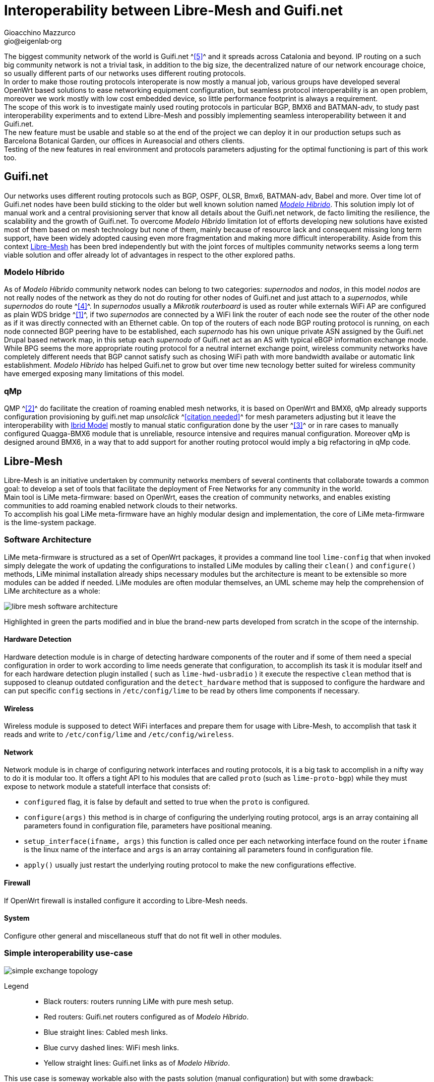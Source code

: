 Interoperability between Libre-Mesh and Guifi.net
=================================================
:author: Gioacchino Mazzurco
:email: gio@eigenlab·org
:lang: en


The biggest community network of the world is Guifi.net ^<<ref:5, [5]>>^ and it spreads across Catalonia and beyond. IP routing on a such big community network is not a trivial task, in addition to the big size, the decentralized nature of our network encourage choice, so usually different parts of our networks uses different routing protocols. +
In order to make those routing protocols interoperate is now mostly a manual job, various groups have developed several OpenWrt based solutions to ease networking equipment configuration, but seamless protocol interoperability is an open problem, moreover we work mostly with low cost embedded device, so little performance footprint is always a requirement. +
The scope of this work is to investigate mainly used routing protocols in particular BGP, BMX6 and BATMAN-adv, to study past interoperability experiments and to extend Libre-Mesh and possibly implementing seamless interoperability between it and Guifi.net. +
The new feature must be usable and stable so at the end of the project we can deploy it in our production setups such as Barcelona Botanical Garden, our offices in Aureasocial and others clients. +
Testing of the new features in real environment and protocols parameters adjusting for the optimal functioning is part of this work too.


== Guifi.net
Our networks uses different routing protocols such as BGP, OSPF, OLSR, Bmx6, BATMAN-adv, Babel and more.
Over time lot of Guifi.net nodes have been build sticking to the older but well known solution named _<<modelohibrido, Modelo Híbrido>>_.
This solution imply lot of manual work and a central provisioning server that know all details about the Guifi.net network, de facto limiting the resilience,  the scalability and the growth of Guifi.net. To overcome _Modelo Híbrido_ limitation lot of efforts developing new solutions have existed most of them based on mesh technology but none of them, mainly because of resource lack and consequent missing long term support, have been widely adopted causing even more fragmentation and making more difficult interoperability. Aside from this context <<libre-mesh, Libre-Mesh>> has been bred independently but with the joint forces of multiples community networks seems a long term viable solution and offer already lot of advantages in respect to the other explored paths.

[[modelohibrido]]
=== Modelo Híbrido

As of _Modelo Híbrido_ community network nodes can belong to two categories: _supernodos_ and _nodos_, in this model _nodos_ are not really nodes of the network as they do not do routing for other nodes of Guifi.net and just attach to a _supernodos_, while _supernodos_ do route ^<<ref:4, [4]>>^. In _supernodos_ usually a _Mikrotik routerboard_ is used as router while externals WiFi AP are configured as plain WDS bridge ^<<ref:1, [1]>>^, if two _supernodos_ are connected by a WiFi link the router of each node see the router of the other node as if it was directly connected with an Ethernet cable. On top of the routers of each node BGP routing protocol is running, on each node connected BGP peering have to be established, each _supernodo_ has his own unique private ASN assigned by the Guifi.net Drupal based network map, in this setup each _supernodo_ of Guifi.net act as an AS with typical eBGP information exchange mode. +
While BPG seems the more appropriate routing protocol for a neutral internet exchange point, wireless community networks have completely different needs that BGP cannot satisfy such as chosing WiFi path with more bandwidth availabe or automatic link establishment. _Modelo Híbrido_ has helped Guifi.net to grow but over time new tecnology better suited for wireless community have emerged exposing many limitations of this model.

=== qMp
QMP ^<<ref:2, [2]>>^ do facilitate the creation of roaming enabled mesh networks, it is based on OpenWrt and BMX6, qMp already supports configuration provisioning by guifi.net map _unsolclick_ ^<<ref:0, [citation needed]>>^ for mesh parameters adjusting but it leave the interoperability with <<modelohibrido, Ibrid Model>> mostly to manual static configuration done by the user ^<<ref:3, [3]>>^ or in rare cases to manually configured Quagga-BMX6 module that is unreliable, resource intensive and requires manual configuration. Moreover qMp is designed around BMX6, in a way that to add support for another routing protocol would imply a big refactoring in qMp code.

[[libre-mesh]]
== Libre-Mesh
Libre-Mesh is an initiative undertaken by community networks members of several continents that collaborate towards a common goal: to develop a set of tools that facilitate the deployment of Free Networks for any community in the world. +
Main tool is LiMe meta-firmware: based on OpenWrt, eases the creation of community networks, and enables existing communities to add roaming enabled network clouds to their networks. +
To accomplish his goal LiMe meta-firmware have an highly modular design and implementation, the core of LiMe meta-firmware is the lime-system package.

=== Software Architecture
LiMe meta-firmware is structured as a set of OpenWrt packages, it provides a command line tool `lime-config` that when invoked simply delegate the work of updating the configurations to installed LiMe modules by calling their `clean()` and `configure()` methods, LiMe minimal installation already ships necessary modules but the architecture is meant to be extensible so more modules can be added if needed. LiMe modules are often modular themselves, an UML scheme may help the comprehension of LiMe architecture as a whole:

image::images/libre-mesh_software_architecture.png[align="center"]

Highlighted in green the parts modified and in blue the brand-new parts developed from scratch in the scope of the internship.


==== Hardware Detection
Hardware detection module is in charge of detecting hardware components of the router and if some of them need a special configuration in order to work according to lime needs generate that configuration, to accomplish its task it is modular itself and for each hardware detection plugin installed ( such as `lime-hwd-usbradio` ) it execute the respective `clean` method that is supposed to cleanup outdated configuration and the `detect_hardware` method that is supposed to configure the hardware and can put specific `config` sections in `/etc/config/lime` to be read by others lime components if necessary.

==== Wireless
Wireless module is supposed to detect WiFi interfaces and prepare them for usage with Libre-Mesh, to accomplish that task it reads and write to `/etc/config/lime` and `/etc/config/wireless`.

==== Network
Network module is in charge of configuring network interfaces and routing protocols, it is a big task to accomplish in a nifty way to do it is modular too. It offers a tight API to his modules that are called `proto` (such as `lime-proto-bgp`) while they must expose to network module a statefull interface that consists of:

- `configured` flag, it is false by default and setted to true when the `proto` is configured.
- `configure(args)` this method is in charge of configuring the underlying routing protocol, args is an array containing all parameters found in configuration file, parameters have positional meaning.
- `setup_interface(ifname, args)` this function is called once per each networking interface found on the router `ifname` is the linux name of the interface and `args` is an array containing all parameters found in configuration file.
- `apply()` usually just restart the underlying routing protocol to make the new configurations effective.

==== Firewall
If OpenWrt firewall is installed configure it according to Libre-Mesh needs.

==== System
Configure other general and miscellaneous stuff that do not fit well in other modules.

=== Simple interoperability use-case
image::images/simple_exchange_topology.png[align="center"]

Legend::
- Black routers: routers running LiMe with pure mesh setup.
- Red routers: Guifi.net routers configured as of _Modelo Híbrido_.
- Blue straight lines: Cabled mesh links.
- Blue curvy dashed lines: WiFi mesh links.
- Yellow straight lines: Guifi.net links as of _Modelo Híbrido_.

This use case is someway workable also with the pasts solution (manual configuration) but with some drawback:

- The red and black router must announce statically the whole 10.0.0.0/8 to the mesh network, that means it will get packets also for unexistent addresses in that range.
-----------------------------------------------------------------------------------------------------------------------------------
TODO: Rewrite
- All the subnets must be previously known and written manually in configurations defined continuous subnet such as 192.0.2.0/24.
- The mesh network can't use a discontinuos set of subnets like 192.0.2.0/26 + 192.0.2.192/26.
-----------------------------------------------------------------------------------------------------------------------------------

All those limitations are solved using the software developed during this internship, moreover other more complex but more common interoperability cases are possible.

=== Multiple exchanges use-case
image::images/multiple_exchanges_topology.png[align="center"]

=== Mesh as transport use-case
image::images/mesh_as_transport_topology.png[align="center"]

=== lime-proto-bgp
To accomplish the task of interoperability between Libre-Mesh networks and Guifi.net BGP infrastructure, I had to create a new `proto` for libre-mesh called `lime-proto-bgp`, it is in charge of configuring the LiMe system so it is capable of BGP routing, as back-end it uses BIRD.
While the module is in charge of configuring BGP routing it delegate trought the LiMe modularization pattern to the others `proto` the specific configuration needed to make possible to automatize the interoperation between BGP and the specific `proto`, to accomplish that a new callback has been added to the standard `proto` API:

- `proto.bgp_conf(templateVarsIPv4, templateVarsIPv6)` it is called by the `proto` BGP for each `proto` the user has requested to exchange routes with, this function take as parameters two tables that are both readeable to read already defined template variable and writeable to eventually define additional template variables to pass back to `proto` BGP and returns a template snippet that is appended to the bird configuration file by `proto` BGP.



== Batman-adv

B.A.T.M.A.N. advanced (often referenced as batman-adv) is an implementation of the B.A.T.M.A.N. routing protocol in form of a linux kernel module operating on layer 2.

=== Network map
[source,bash]
-----------------------
uci del alfred.alfred.disabled
uci commit
/etc/init.d/alfred enable
/etc/init.d/alfred start
-----------------------

== Bird

It's a program which works as a dynamic router in an Internet type network (that is, in a network running either the IPv4 or the IPv6 protocol). It also communicate with the other routers in the Internet to discover the topology of the network which allows him to find optimal (in terms of some metric) rules for forwarding of packets (which are called routing tables) and to adapt themselves to the changing conditions such as outages of network links, building of new connections and so on.


=== Exporting BGP routes to a kernel table

[source,bash]
--------------------------------------
table tobmx;

protocol pipe {
	table master;
	peer table tobmx;
	import all;
	export filter {
		if source = RTS_BGP then accept;
		else reject;
        };
}

protocol kernel
{
	scan time 20;
	table tobmx;
	kernel table 200;
	import all;
	export all;
}
--------------------------------------

=== Importing mesh routes with low preference
Guifi.net BGP routers are form different vendors and often they have different implementation on which route attributes are considered when deciding which path to prefer, after reading documentations from different vendors, seems to me that in eBGP setups (like Guifi.net) the most reliable way to share a route with low preference is to artificially enlarge it's AS path, this technique is called AS-path-prepending and it's common in situation where someone want to share a route but want others routers prefer other paths if there is some path available.
some references:
http://wiki.nil.com/AS-path_prepending_%28technical_details%29
Check #bird 2015/08/19 IRC log for more details


[source,bash]
--------------------------------------
protocol bgp {
        local as 65000;                      # Use a private AS number
        neighbor 198.51.100.130 as 64496;    # Our neighbor ...
        multihop;                            # ... which is connected indirectly
        export filter {                      # We use non-trivial export rules
                if source = RTS_STATIC then { # Export only static routes
                        # Assign our community
                        bgp_community.add((65000,64501));
                        # Artificially increase path length
                        # by advertising local AS number twice
                        if bgp_path ~ [= 65000 =] then
                                bgp_path.prepend(65000);
                        accept;
                }
                reject;
        };
        import all;
        source address 198.51.100.14;   # Use a non-standard source address
}
--------------------------------------

=== Interesting threads

- link:http://bird.network.cz/pipermail/bird-users/2012-February/002822.html[How redistribute routes from kernel table]
- link:http://bird.network.cz/pipermail/bird-users/2013-November/004051.html[Routes in kernel table not being imported]
- link:http://pastebin.ca/2986781[BIRD protocols default preferences]
- link:http://bird.network.cz/?get_doc&f=bird-3.html#ss3.3[BIRD protocol preference option]


== BMX6

=== Route count limitation

BMX6 store distribute routes in a shared structure called ``node description'' for performance reasons the size of this structure is limited and it's not enough to contain the whole Guifi.net BGP routing table, a first approach to resolve this problem was to enable route aggregation in BMX6 ``redistTable'' plug-in, but despite the high CPU usage the size of the table was reduced only by half and that was not enough to fit inside a ``node description'', moreover the high CPU load caused timeouts in communication between BMX6 and Linux kernel causing BMX6 to crash. To solve this problem next BMX6 version (called informally BMX7) node description will be structured like a linked list so the node description can contain a pointer to another structure if just one is not enough to store all the needed informations, the draw back is that this is not compatible with past versions of BMX6 but it doesn't represents a blocking problem because BMX6 users are used too incompatible changes between versions, this solution has been discussed at BattlemeshV8 and we will do further testing at our offices in Barcelona.


=== Importing BGP routes with low bandwidth

[source,bash]
--------------------------------------
config plugin 'table'
        option plugin 'bmx6_table.so'

config redistTable 'fromBird'      
        option redistTable 'fromBird'  
        option table '200'                        
        option bandwidth '100'     
        option all '1'                 
        option sys '12'
--------------------------------------

==== Reducing the performance footprint
Default BMX6 `redistTable` configurations are not suitable to our needs in fact they make the router sloppy and with 100% CPU load every-time, doing some analysis on what was happening I found some causes:

- By default `redistTable` do routes aggregation that is a CPU and memory intensive work.
- It reacts to every single change in the routing table recalculating all aggregations.
- Our routing table is big so calculating the ``aggregated'' version is a long work.
- Our average device have quite limited resources (300-600Mhz MIPS CPU, 32-128MB RAM)

To solve this problem I have disabled route aggregation while enabling routing table event aggregation, with event aggregation it should be even possible to enable route aggregation but further studying it's needed, and the behavior of loop avoidance in case aggregation is enabled need to be studied too.


[source,lua]
---------------------------------------------------------
-- Disable route aggregation
uci:set("bmx6", "fromBird", "aggregatePrefixLen", "128")
-- Aggregate routing tables events by 60s time slots
uci:set("bmx6", "general", "redistTableDelay", "60000") 
---------------------------------------------------------


// Specify the section template avoid "References" being threated as a special section title (see User Guide 5.4.1) that cause an xmllint error
[sect1]
== References

. [[ref:1]] Guifi.net _Modelo Híbrido_ http://es.wiki.guifi.net/wiki/Modelo_h%C3%ADbrido_guifi.net (Castilian)
. [[ref:2]] Quick Mesh Project (qMp) http://qmp.cat/ (Catalan)
. [[ref:3]] QMP manual connection to Guifi.net _Modelo Híbrido_ http://ca.wiki.guifi.net/wiki/Node_frontera_amb_qMp (Catalan)
. [[ref:4]] Guifi.net _Modelo Híbrido Supernodos_ http://es.wiki.guifi.net/wiki/Supernodos_h%C3%ADbridos (Castilian)
. [[ref:5]] Guifi.net the largest community network in the world https://en.wikipedia.org/wiki/Community_network

. [[ref:0]] Citation Needed


// Specify the section template avoid "References" being threated as a special section title (see User Guide 5.4.1) that cause an xmllint error
[sect1]
== Glossary

- *AP*: In computer networking, a wireless access point (AP) is a device that allows wireless devices to connect to a wired network using Wi-Fi, or related standards. The AP usually connects to a router (via a wired network) as a standalone device, but it can also be an integral component of the router itself. An AP is differentiated from a hotspot, which is the physical space where the wireless service is provided.

- *AS*: Autonomous System. TODO

- *ASN*: Autonomous System Number. TODO

- *BGP*: Border Gateway Protocol. TODO

- *BIRD*: BIRD Internet Routing Daemon is a network routing software providing implementations of Border Gateway Protocol (BGP), Open Shortest Path First (OSPF) and others routing protocols.

- *Community Network*: TODO

- *Drupal*: TODO

- *eBGP*: External BGP. TODO

- *Firmware*: Firmware is a type of software that usually control low-level components of the device it is usually held in ROM. While this is the general accepted meaning of the term, in the context of embedded routing and in community networks it is common practice to call firmware the software running on the routers, while it is usually flashed like a proper firmware it is really a software providing a full operative system and higher levels tools such as web interface or command line interface.

- *LiMe*: Common abbreviation for Libre-Mesh.

- *Quagga*: Quagga is a network routing software suite providing implementations of Open Shortest Path First (OSPF), Routing Information Protocol (RIP), Border Gateway Protocol (BGP) and IS-IS for Unix-like platforms.

- *Router*: Routers are devices which forward packets between interconnected networks in order to allow hosts not connected directly to the same local area network to communicate with each other.

- *Routing Daemon*: A Routing Daemon is in UNIX terminology a non-interactive program running on background which does the dynamic part of Internet routing, that is it communicates with the other routers, calculates routing tables and sends them to the OS kernel which does the actual packet forwarding.

- *WDS*: A wireless distribution system (WDS) is a system enabling the wireless interconnection of access points in an IEEE 802.11 network. It allows a wireless network to be expanded using multiple access points without the traditional requirement for a wired backbone to link them. The notable advantage of WDS over other solutions is it preserves the MAC addresses of client frames across links between access points.

- *UML*: The Unified Modeling Language (UML) is a general-purpose modeling language in the field of software engineering, which is designed to provide a standard way to visualize the design of a system.

- *WiFi*: TODO

== Appendix A : License
This work is licensed under the Creative Commons Attribution-ShareAlike 4.0 International License. +
To view a copy of this license, visit http://creativecommons.org/licenses/by-sa/4.0/. +
Copyright © 2015 Gioacchino Mazzurco.

image::images/CC-by-sa.png["License", align="left", link="http://creativecommons.org/licenses/by-sa/4.0/"]
